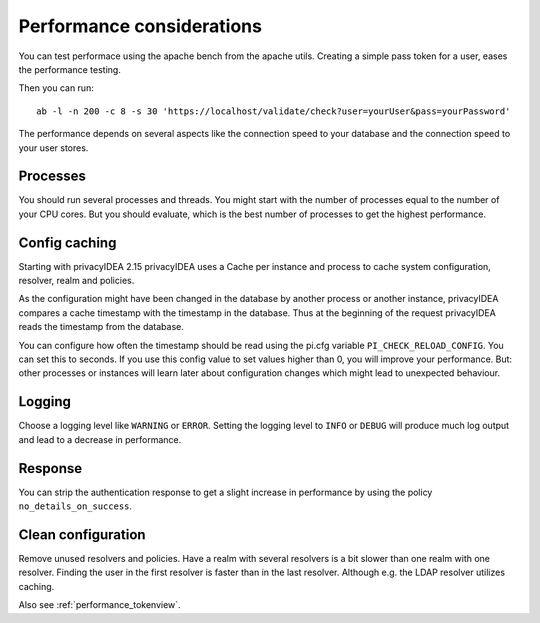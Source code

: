.. _performance:

Performance considerations
--------------------------

You can test performace using the apache bench from the apache utils.
Creating a simple pass token for a user, eases the performance testing.

Then you can run::

   ab -l -n 200 -c 8 -s 30 'https://localhost/validate/check?user=yourUser&pass=yourPassword'

The performance depends on several aspects like the connection speed to your
database and the connection speed to your user stores.

Processes
~~~~~~~~~

You should run several processes and threads. You might start with the
number of processes equal to the number of your CPU cores. But you 
should evaluate, which is the best number of processes to get the 
highest performance.

Config caching
~~~~~~~~~~~~~~

Starting with privacyIDEA 2.15 privacyIDEA uses a Cache per instance and process to
cache system configuration, resolver, realm and policies.

As the configuration might have been changed in the database by another process 
or another instance, privacyIDEA compares a cache timestamp with the timestamp in the
database. Thus at the beginning of the request privacyIDEA reads the timestamp from
the database.

You can configure how often the timestamp should be read using the pi.cfg
variable ``PI_CHECK_RELOAD_CONFIG``. You can set this to seconds. If you use this
config value to set values higher than 0, you will improve your performance.
But: other processes or instances will learn later about configuration changes
which might lead to unexpected behaviour.

Logging
~~~~~~~

Choose a logging level like ``WARNING`` or ``ERROR``. Setting the logging level
to ``INFO`` or ``DEBUG`` will produce much log output and lead to a decrease in
performance.

Response
~~~~~~~~

You can strip the authentication response to get a slight increase in performance
by using the policy ``no_details_on_success``.


Clean configuration
~~~~~~~~~~~~~~~~~~~

Remove unused resolvers and policies. Have a realm with several resolvers is
a bit slower than one realm with one resolver. Finding the user in the first
resolver is faster than in the last resolver.
Although e.g. the LDAP resolver utilizes caching.

Also see :ref:`performance_tokenview`.
